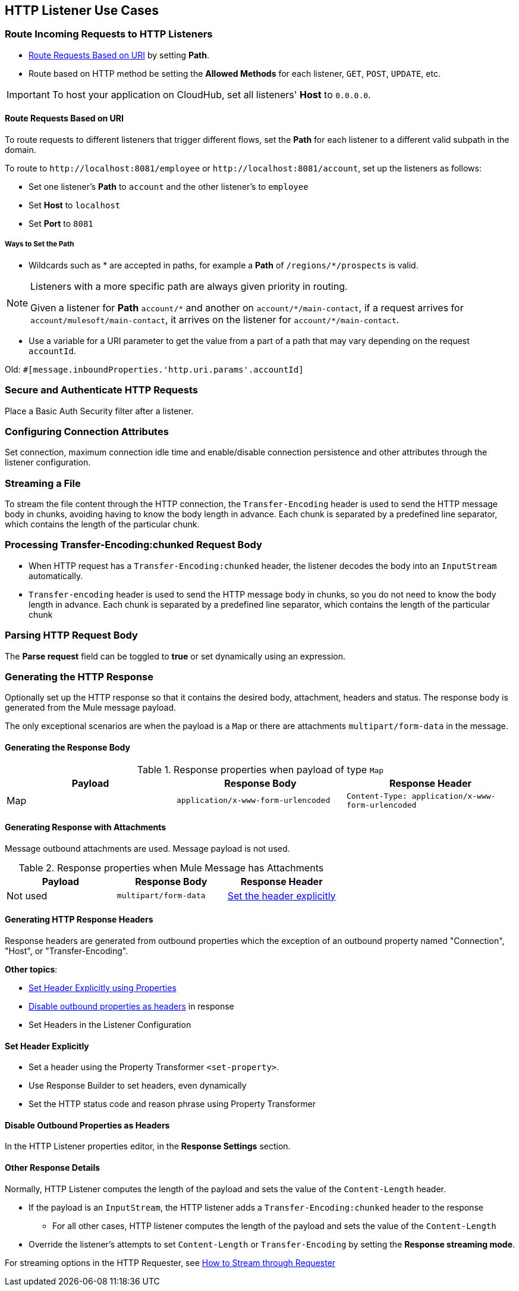 == HTTP Listener Use Cases

=== Route Incoming Requests to HTTP Listeners

* link:/#route-path[Route Requests Based on URI] by setting *Path*.
* Route based on HTTP method be setting the *Allowed Methods* for each listener, `GET`, `POST`, `UPDATE`, etc.

[IMPORTANT]
To host your application on CloudHub, set all listeners' *Host* to `0.0.0.0`.

[[route-path]]
==== Route Requests Based on URI

To route requests to different listeners that trigger different flows, set the *Path* for each listener to a different valid subpath in the domain.

To route to `+http://localhost:8081/employee+` or `+http://localhost:8081/account+`, set up the listeners as follows:

* Set one listener's *Path* to `account` and the other listener's to `employee`
* Set *Host* to `localhost`
* Set *Port* to `8081`


===== Ways to Set the Path

* Wildcards such as * are accepted in paths, for example a *Path* of `/regions/*/prospects` is valid.

[NOTE]
====
Listeners with a more specific path are always given priority in routing.

Given a listener for *Path* `account/\*` and another on `account/*/main-contact`, if a request arrives for `account/mulesoft/main-contact`, it arrives on the listener for `account/*/main-contact`.
====

* Use a variable for a URI parameter to get the value from a part of a path that may vary depending on the request `accountId`.

Old: `#[message.inboundProperties.'http.uri.params'.accountId]`


=== Secure and Authenticate HTTP Requests

Place a Basic Auth Security filter after a listener.

=== Configuring Connection Attributes

Set connection, maximum connection idle time and enable/disable connection persistence and other attributes through the listener configuration.

=== Streaming a File

To stream the file content through the HTTP connection, the `Transfer-Encoding` header is used to send the HTTP message body in chunks, avoiding having to know the body length in advance. Each chunk is separated by a predefined line separator, which contains the length of the particular chunk.

=== Processing Transfer-Encoding:chunked Request Body

* When HTTP request has a `Transfer-Encoding:chunked` header, the listener decodes the body into an `InputStream` automatically.
* `Transfer-encoding` header is used to send the HTTP message body in chunks, so you do not need to know the body length in advance. Each chunk is separated by a predefined line separator, which contains the length of the particular chunk

=== Parsing HTTP Request Body

The *Parse request* field can be toggled to *true* or set dynamically using an expression.

=== Generating the HTTP Response

Optionally set up the HTTP response so that it contains the desired body, attachment, headers and status. The response body is generated from the Mule message payload.

The only exceptional scenarios are when the payload is a `Map` or there are attachments `multipart/form-data` in the message.

==== Generating the Response Body

.Response properties when payload of type `Map`
[%header]
|===
|Payload |Response Body |Response Header
|Map |`application/x-www-form-urlencoded` | `Content-Type: application/x-www-form-urlencoded`
|===

==== Generating Response with Attachments

Message outbound attachments are used. Message payload is not used.

.Response properties when Mule Message has Attachments
[%header]
|===
|Payload |Response Body |Response Header
|Not used |`multipart/form-data` | link:/#gen-header[Set the header explicitly]
|===

[[gen-header]]
==== Generating HTTP Response Headers

Response headers are generated from outbound properties which the exception of an outbound property named "Connection", "Host", or "Transfer-Encoding".
//TODO

*Other topics*:

* link:/#set-header-ex[Set Header Explicitly using Properties]
* link:/#disable-headers[Disable outbound properties as headers] in response
* Set Headers in the Listener Configuration
//TODO confirm use of properties in Mule 4? Are these set in Configuration?

[[set-header-ex]]
==== Set Header Explicitly

* Set a header using the Property Transformer `<set-property>`.
* Use Response Builder to set headers, even dynamically
* Set the HTTP status code and reason phrase using Property Transformer
//TODO confirm how to set headers

[[disable-headers]]
==== Disable Outbound Properties as Headers

In the HTTP Listener properties editor, in the *Response Settings* section.
//TODO confirm what should be done "Create child?"

==== Other Response Details

Normally, HTTP Listener computes the length of the payload and sets the value of the `Content-Length` header.

* If the payload is an `InputStream`, the HTTP listener adds a `Transfer-Encoding:chunked` header to the response
** For all other cases, HTTP listener computes the length of the payload and sets the value of the `Content-Length`
* Override the listener's attempts to set `Content-Length` or `Transfer-Encoding` by setting the *Response streaming mode*.

For streaming options in the HTTP Requester, see link:/#stream-requester[How to Stream through Requester]
